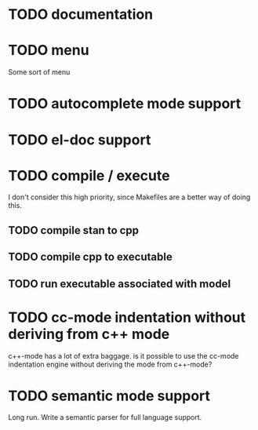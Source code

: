 * TODO documentation
* TODO menu

Some sort of menu

* TODO autocomplete mode support
* TODO el-doc support
* TODO compile / execute

I don't consider this high priority, since Makefiles are a better
way of doing this.

** TODO compile stan to cpp
** TODO compile cpp to executable
** TODO run executable associated with model
* TODO cc-mode indentation without deriving from c++ mode

c++-mode has a lot of extra baggage. is it possible to use the
cc-mode indentation engine without deriving the mode from c++-mode?

* TODO semantic mode support

Long run. Write a semantic parser for full language support.

